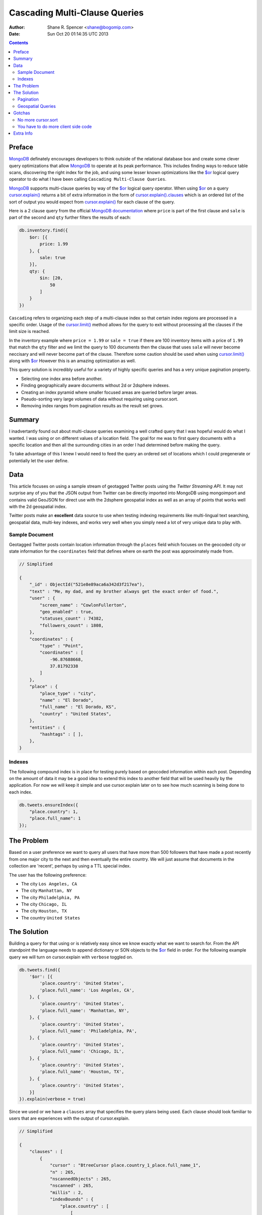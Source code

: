 ==============================
Cascading Multi-Clause Queries
==============================

:Author: Shane R. Spencer <shane@bogomip.com>
:Date: Sun Oct 20 01:14:35 UTC 2013

.. contents ::
    :backlinks: entry

..  _$or: http://docs.mongodb.org/manual/reference/operator/or/

..  _cursor.limit(): http://docs.mongodb.org/manual/reference/method/cursor.limit/

..  _cursor.explain(): http://docs.mongodb.org/manual/reference/method/cursor.explain/

..  _cursor.explain().clauses: http://docs.mongodb.org/manual/reference/method/cursor.explain/#or-query-output-fields

..  _mongodb: http://www.mongodb.org/

Preface
=======

`MongoDB`_ definately encourages developers to think outside of the relational database box and create some clever query optimizations that allow `MongoDB`_ to operate at its peak performance.  This includes finding ways to reduce table scans, discovering the right index for the job, and using some lesser known optimizations like the `$or`_ logical query operator to do what I have been calling ``Cascading Multi-Clause Queries``.

`MongoDB`_ supports multi-clause queries by way of the `$or`_ logical query operator.  When using `$or`_ on a query `cursor.explain()`_ returns a bit of extra information in the form of `cursor.explain().clauses`_ which is an ordered list of the sort of output you would expect from `cursor.explain()`_ for each clause of the query.

Here is a 2 clause query from the official `MongoDB documentation <http://docs.mongodb.org/manual/reference/operator/query/or/#op._S_or>`_ where ``price`` is part of the first clause and ``sale`` is part of the second and ``qty`` further filters the results of each:

..  code :: javascript

    db.inventory.find({
        $or: [{
            price: 1.99
        }, {
            sale: true
        }],
        qty: {
            $in: [20,
                50
            ]
        }
    })

``Cascading`` refers to organizing each step of a multi-clause index so that certain index regions are processed in a specific order.  Usage of the `cursor.limit()`_ method allows for the query to exit without processing all the clauses if the limit size is reached.

In the inventory example where ``price = 1.99`` or ``sale = true`` if there are 100 inventory items with a price of ``1.99`` that match the ``qty`` filter and we limit the query to 100 documents then the clause that uses ``sale`` will never become neccisary and will never become part of the clause.  Therefore some caution should be used when using `cursor.limit()`_ along with `$or`_ However this is an amazing optimization as well.

This query solution is incredibly useful for a variety of highly specific queries and has a very unique pagination property.

* Selecting one index area before another.

* Finding geographically aware documents without 2d or 2dsphere
  indexes.

* Creating an index pyramid where smaller focused areas are queried
  before larger areas.

* Pseudo-sorting very large volumes of data without requiring using
  cursor.sort.

* Removing index ranges from pagination results as the result set
  grows.

Summary
=======

I inadvertantly found out about multi-clause queries examining a well 
crafted query that I was hopeful would do what I wanted.  I was using 
or on different values of a location field.  The goal for me was to 
first query documents with a specific location and then all the 
surrounding cities in an order I had determined before making the 
query.

To take advantage of this I knew I would need to feed the query an 
ordered set of locations which I could pregenerate or potentially let 
the user define.

Data
====

This article focuses on using a sample stream of geotagged Twitter 
posts using the `Twitter Streaming API`.  It may not surprise any of 
you that the JSON output from Twitter can be directly imported into 
MongoDB using mongoimport and contains valid GeoJSON for direct use 
with the 2dsphere geospatial index as well as an array of points that 
works well with the 2d geospatial index.

Twitter posts make an **excellent** data source to use when testing 
indexing requirements like multi-lingual text searching, geospatial 
data, multi-key indexes, and works very well when you simply need a 
lot of very unique data to play with.

Sample Document
---------------

Geotagged Twitter posts contain location information through the 
``places`` field which focuses on the geocoded city or state 
information for the ``coordinates`` field that defines where on earth 
the post was approximately made from.

..  code :: javascript

    // Simplified
    
    {
        "_id" : ObjectId("521e8e89aca6a342d3f217ea"),
        "text" : "Me, my dad, and my brother always get the exact order of food.",
        "user" : {
            "screen_name" : "CowlonFullerton",
            "geo_enabled" : true,
            "statuses_count" : 74382,
            "followers_count" : 1808,
        },
        "coordinates" : {
            "type" : "Point",
            "coordinates" : [
                -96.87688668,
                37.81792338
            ]
        },
        "place" : {
            "place_type" : "city",
            "name" : "El Dorado",
            "full_name" : "El Dorado, KS",
            "country" : "United States",
        },
        "entities" : {
            "hashtags" : [ ],
        },
    }
        
Indexes
-------

The following compound index is in place for testing purely based on 
geocoded information within each post.  Depending on the amount of 
data it may be a good idea to extend this index to another field that 
will be used heavily by the application.  For now we will keep it 
simple and use cursor.explain later on to see how much scanning is 
being done to each index.

..  code :: javascript    

    db.tweets.ensureIndex({
        "place.country": 1,
        "place.full_name": 1
    });
    
The Problem
===========

Based on a user preference we want to query all users that have more 
than 500 followers that have made a post recently from one major city 
to the next and then eventually the entire country.  We will just 
assume that documents in the collection are 'recent', perhaps by using 
a TTL special index.

The user has the following preference:

* The city ``Los Angeles, CA``
* The city ``Manhattan, NY``
* The city ``Philadelphia, PA``
* The city ``Chicago, IL``
* The city ``Houston, TX``
* The country ``United States``

The Solution
============

Building a query for that using or is relatively easy since we know 
exactly what we want to search for.  From the API standpoint the 
language needs to append dictionary or SON objects to the `$or`_
field in order.  For the following example query we will turn on 
cursor.explain with ``verbose`` toggled on.

..  code-block :: javascript

    db.tweets.find({
        '$or': [{
            'place.country': 'United States',
            'place.full_name': 'Los Angeles, CA',
        }, {
            'place.country': 'United States',
            'place.full_name': 'Manhattan, NY',
        }, {
            'place.country': 'United States',
            'place.full_name': 'Philadelphia, PA',
        }, {
            'place.country': 'United States',
            'place.full_name': 'Chicago, IL',
        }, {
            'place.country': 'United States',
            'place.full_name': 'Houston, TX',
        }, {
            'place.country': 'United States',
        }]
    }).explain(verbose = true)


Since we used or we have a ``clauses`` array that specifies the query 
plans being used.  Each clause should look familiar to users that are 
experiences with the output of cursor.explain.

..  code-block :: javascript

    // Simplified
    
    {
        "clauses" : [
            {
                "cursor" : "BtreeCursor place.country_1_place.full_name_1",
                "n" : 265,
                "nscannedObjects" : 265,
                "nscanned" : 265,
                "millis" : 2,
                "indexBounds" : {
                    "place.country" : [
                        [
                            "United States",
                            "United States"
                        ]
                    ],
                    "place.full_name" : [
                        [
                            "Los Angeles, CA",
                            "Los Angeles, CA"
                        ]
                    ]
                },
            },
            {
                "cursor" : "BtreeCursor place.country_1_place.full_name_1",
                "n" : 246,
                "nscannedObjects" : 246,
                "nscanned" : 246,
                "millis" : 11,
                "indexBounds" : {
                    "place.country" : [
                        [
                            "United States",
                            "United States"
                        ]
                    ],
                    "place.full_name" : [
                        [
                            "Manhattan, NY",
                            "Manhattan, NY"
                        ]
                    ]
                },
            },
            {
                "cursor" : "BtreeCursor place.country_1_place.full_name_1",
                "n" : 202,
                "nscannedObjects" : 202,
                "nscanned" : 202,
                "millis" : 10,
                "indexBounds" : {
                    "place.country" : [
                        [
                            "United States",
                            "United States"
                        ]
                    ],
                    "place.full_name" : [
                        [
                            "Philadelphia, PA",
                            "Philadelphia, PA"
                        ]
                    ]
                },
            },
            {
                "cursor" : "BtreeCursor place.country_1_place.full_name_1",
                "n" : 168,
                "nscannedObjects" : 168,
                "nscanned" : 168,
                "millis" : 5,
                "indexBounds" : {
                    "place.country" : [
                        [
                            "United States",
                            "United States"
                        ]
                    ],
                    "place.full_name" : [
                        [
                            "Chicago, IL",
                            "Chicago, IL"
                        ]
                    ]
                },
            },
            {
                "cursor" : "BtreeCursor place.country_1_place.full_name_1",
                "n" : 148,
                "nscannedObjects" : 148,
                "nscanned" : 148,
                "millis" : 6,
                "indexBounds" : {
                    "place.country" : [
                        [
                            "United States",
                            "United States"
                        ]
                    ],
                    "place.full_name" : [
                        [
                            "Houston, TX",
                            "Houston, TX"
                        ]
                    ]
                },
            },
            {
                "cursor" : "BtreeCursor place.country_1_place.full_name_1",
                "n" : 17906,
                "nscannedObjects" : 18935,
                "nscanned" : 18935,
                "millis" : 884,
                "indexBounds" : {
                    "place.country" : [
                        [
                            "United States",
                            "United States"
                        ]
                    ],
                    "place.full_name" : [
                        [
                            {
                                "$minElement" : 1
                            },
                            {
                                "$maxElement" : 1
                            }
                        ]
                    ]
                },
            }
        ],
        "n" : 18935,
        "nscannedObjects" : 19964,
        "nscanned" : 19964,
        "millis" : 920,
        "server" : "buckaroobanzai:27017"
    }
    
That's a lot of documents!, thankfully we can request that the user do 
some pagination or fetch the cursor in batches.  The above information 
shows that ``Los Angeles, CA`` has 265 documents associated with it 
and ``Manhattan, NY`` has 246.  If the user set their document limit 
to **500** they would only hit the first two clauses and of course the 
query would be nice and fast.

..  code :: javascript

    {
        "clauses" : [
            {
                "cursor" : "BtreeCursor place.country_1_place.full_name_1",
                "n" : 265,
                "nscannedObjects" : 265,
                "nscanned" : 265,
                "millis" : 2,
                "indexBounds" : {
                    "place.country" : [
                        [
                            "United States",
                            "United States"
                        ]
                    ],
                    "place.full_name" : [
                        [
                            "Los Angeles, CA",
                            "Los Angeles, CA"
                        ]
                    ]
                },
            },
            {
                "cursor" : "BtreeCursor place.country_1_place.full_name_1",
                "n" : 235,
                "nscannedObjects" : 235,
                "nscanned" : 235,
                "millis" : 10,
                "indexBounds" : {
                    "place.country" : [
                        [
                            "United States",
                            "United States"
                        ]
                    ],
                    "place.full_name" : [
                        [
                            "Manhattan, NY",
                            "Manhattan, NY"
                        ]
                    ]
                },
            }
        ],
        "n" : 500,
        "nscannedObjects" : 500,
        "nscanned" : 500,
        "millis" : 12,
        "server" : "buckaroobanzai:27017"
    }

This is right in line with how `hierarchial storage management` is 
done.  If we are clever we can isolate low traffic index ranges to 
less expensive shard servers and use this solution to only hit those 
servers if the rest of the shards could not completely satisfy the 
query.

As previously stated, the user wants to include only documents posted 
by individuals that have more than 500 followers.  We can do this one 
of two ways depending on how flexible we want this query.

..  code-block :: javascript

    db.tweets.find({
        '$or': [{
            'place.country': 'United States',
            'place.full_name': 'Los Angeles, CA',
        }, {
            'place.country': 'United States',
            'place.full_name': 'Manhattan, NY',
        }, {
            'place.country': 'United States',
            'place.full_name': 'Philadelphia, PA',
        }, {
            'place.country': 'United States',
            'place.full_name': 'Chicago, IL',
        }, {
            'place.country': 'United States',
            'place.full_name': 'Houston, TX',
        }, {
            'place.country': 'United States',
        }],
        'user.followers_count': { '$gte': 500 },
    }).limit(500).explain(verbose = true)

..  code-block :: javascript

    db.tweets.find({
        '$or': [{
            'place.country': 'United States',
            'place.full_name': 'Los Angeles, CA',
            'user.followers_count': { '$gte': 500 },
        }, {
            'place.country': 'United States',
            'place.full_name': 'Manhattan, NY',
            'user.followers_count': { '$gte': 500 },
        }, {
            'place.country': 'United States',
            'place.full_name': 'Philadelphia, PA',
            'user.followers_count': { '$gte': 500 },
        }, {
            'place.country': 'United States',
            'place.full_name': 'Chicago, IL',
            'user.followers_count': { '$gte': 500 },
        }, {
            'place.country': 'United States',
            'place.full_name': 'Houston, TX',
            'user.followers_count': { '$gte': 500 },
        }, {
            'place.country': 'United States',
            'user.followers_count': { '$gte': 500 },
        }],
    }).limit(500).explain(verbose = true)

The latter query allows us to change ``user.followers_count`` to match 
any limit the user requests.  Perhaps they want to scan the country 
for any individuals with over 10000 followers.

Keep in mind that when want your or operator to be first in a query 
you should always use SON objects to build your query.  This makes 
sure that the query document is ordered properly when using a 
programming language where dictionaries have no ordering, like 
Python.

Pagination
----------

Without going to far into it.  If you're client side can tell you 
where it last left off (say.. the middle of ``Manhattan, NY``) your 
client side code can simply leave ``Los Angeles, CA`` out of the loop.  
Unfortunately since your clauses aren't individually sorted (see 
Gotchas_) it can be a bit difficult to pick up where you left off 
without also knowing how many documents into ``Manhattan, NY`` the 
last query got to.
       
Geospatial Queries
------------------

In my article `Geospatial MongoDB using Quadtrees and Geohashes 
<geospatial-mongodb-using-quadtrees-and-geohashes.rst>` I go over 
using hashes that narrow down on specific locations the longer the 
hash string becomes which is known as the precision.  Pulling off a 
query where I look for all points within a specific location is pretty 
simple and using the or operator makes it simple to get a roughly 
distance sorted result set without using 2d or 2dsphere geospatial 
indexes.

Why?  Because 2d_/2dsphere indexes cannot be used as shard keys 
however geohash and quadtree strings can.

Lets pull off the following:

* query a hash the size of a house
* query the hashes neighbors
* query a hash the size of a block
* query the hashes neighbors

..  code :: javascript

    db.tweets.find({
        '$or': [{
            'geohash': /^bdvkjqwr/,
        }, {
            'geohash': {
                '$in': [
                    /^bdvkjqy0/,
                    /^bdvkjqy2/,
                    /^bdvkjqy8/,
                    /^bdvkjqwp/,
                    /^bdvkjqwx/,
                    /^bdvkjqwn/,
                    /^bdvkjqwq/,
                    /^bdvkjqww/,
                ]
            }
        }, {
            'geohash': /^bdvkjq/,
        }, {
            'geohash': {
                '$in': [
                    /^bdvkjp/,
                    /^bdvkjr/,
                    /^bdvkjx/,
                    /^bdvkjn/,
                    /^bdvkjw/,
                    /^bdvkjj/,
                    /^bdvkjm/,
                    /^bdvkjt/,
                ]
            }
        }],
    }).limit(500).explain(verbose = true)

Gotchas
=======

There are of course a few gotchas with using this solution.

No more cursor.sort
-------------------

Go ahead and try it.  Instead of processing each or clause and 
returning sorted chunks you will instead process the index directly 
(hopefully) and filter the results through the or array using a 
post-processor.

You have to do more client side code
------------------------------------

I couldn't be happier about that.  Making specific use of a very 
simple database solution (comparitively speaking) is going to 
eventually require some pre and post processing by the client if you 
want to do anything that isn't directly supported.  Thankfully 
MongoDB is very **streamy** and processing a cursor in most languages 
is very simple.

Extra Info
==========

Also check out `Interim Tables F.T.W. <interim-tables-ftw.rst>` to see 
how the result set for or based cascading multi-clause queries can be 
stored into an interim table and a secondary query can be done against 
the data.  Both solutions are a killer combination when it comes to 
keeping index size down and creating simple and straight forward data 
sets highly searchable and easily paginated.

